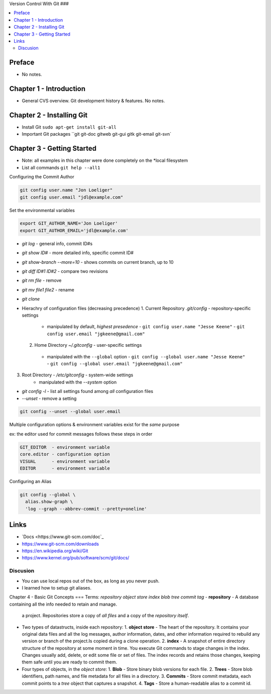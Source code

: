 Version Control With Git
###

.. contents::
    :local:
    :depth: 5

Preface
=============================
- No notes.

Chapter 1 - Introduction
==============================
- General CVS overview. Git development history & features. No notes.

Chapter 2 - Installing Git
==============================
- Install Git ``sudo apt-get install git-all``
- Important Git packages ``git git-doc gitweb git-gui gitk git-email git-svn`


Chapter 3 - Getting Started
==============================
- Note: all examples in this chapter were done completely on the *local filesystem
- List all commands ``git help --all1``


Configuring the Commit Author

.. code-block:: bash
  
  git config user.name "Jon Loeliger"
  git config user.email "jdl@example.com"


Set the environmental variables

.. code-block:: bash
  
  export GIT_AUTHOR_NAME='Jon Loeliger'
  export GIT_AUTHOR_EMAIL='jdl@example.com'


- `git log` - general info, commit ID#s
- `git show ID#` - more detailed info, specific commit ID#
- `git show-branch --more=10` - shows commits on current branch, up to 10
- `git diff ID#1 ID#2` - compare two revisions
- `git rm file` - remove
- `git mv file1 file2` - rename
- `git clone`


- Hierachry of configuration files (decreasing precedence)
  1. Current Repository `.git/config` - repository-specific settings
    - manipulated by default, *highest presedence*
      - ``git config user.name "Jesse Keene"``
      - ``git config user.email "jgkeene@gmail.com"``
  2. Home Directory `~/.gitconfig` - user-specific settings
    - manipulated with the ``--global`` option
      - ``git config --global user.name "Jesse Keene"``
      - ``git config --global user.email "jgkeene@gmail.com"``
3. Root Directory - `/etc/gitconfig` - system-wide settings
    - manipulated with the `--system` option


- `git config -l` - list all settings found among *all* configuration files
- `--unset` - remove a setting

.. code-block:: bash
  
  git config --unset --global user.email


Multiple configuration options & environment variables exist for the *same*
purpose

ex: the editor used for commit messages follows these steps in order

.. code-block:: bash

  GIT_EDITOR  - environment variable
  core.editor - configuration option
  VISUAL      - environment variable
  EDITOR      - environment variable


Configuring an Alias 

.. code-block:: bash

  git config --global \
    alias.show-graph \
    'log --graph --abbrev-commit --pretty=oneline'

Links
=================
- `Docs <https://www.git-scm.com/doc`_
- https://www.git-scm.com/downloads
- https://en.wikipedia.org/wiki/Git
- https://www.kernel.org/pub/software/scm/git/docs/

Discusion
~~~~~~~~~~~~~~~~~~~~~~~~~~~~~~
- You can use local repos out of the box, as long as you never push.
- I learned how to setup git aliases.



Chapter 4 - Basic Git Concepts
===
Terms: `repository object store index blob tree commit tag`
- **repository** - A database containing all the info needed to retain and manage.
  a project. Repositories store a copy of *all files* and a copy of the *repository itself*.
- Two types of datastructs, inside each repository:
  1. **object store** - The heart of the repository. It contains your original data files and all the log messages, author information, dates, and other information required to rebuild any version or branch of the project.Is copied during a clone operation.
  2. **index** - A snapshot of entire directory structure of the repository at some moment in time. You execute Git commands to stage changes in the index. Changes usually add, delete, or edit some file or set of files. The index records and retains those changes, keeping them safe until you are ready to commit them.
- Four types of objects, in the *object store*:
  1. **Blob** - Store binary blob versions for each file.
  2. **Trees** - Store blob identifiers, path names, and file metadata for all files in a directory.
  3. **Commits** - Store commit metadata, each commit points to a *tree* object that captures a snapshot.
  4. **Tags** - Store a human-readable alias to a commit id.
  


